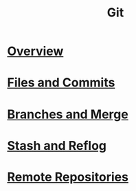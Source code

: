 #+TITLE: Git

* [[file:overview.org][Overview]]
* [[file:commit.org][Files and Commits]]
* [[file:branch.org][Branches and Merge]]
* [[file:stash.org][Stash and Reflog]]
* [[file:remote.org][Remote Repositories]]
